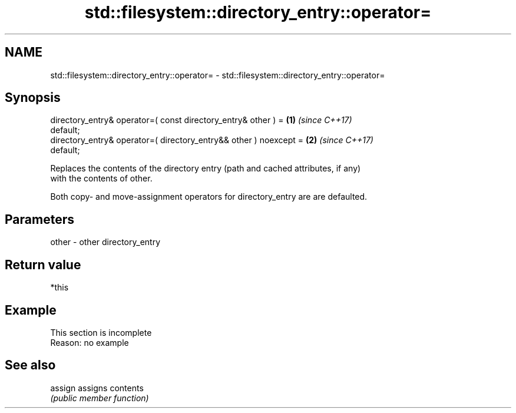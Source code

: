 .TH std::filesystem::directory_entry::operator= 3 "2019.08.27" "http://cppreference.com" "C++ Standard Libary"
.SH NAME
std::filesystem::directory_entry::operator= \- std::filesystem::directory_entry::operator=

.SH Synopsis
   directory_entry& operator=( const directory_entry& other ) =       \fB(1)\fP \fI(since C++17)\fP
   default;
   directory_entry& operator=( directory_entry&& other ) noexcept =   \fB(2)\fP \fI(since C++17)\fP
   default;

   Replaces the contents of the directory entry (path and cached attributes, if any)
   with the contents of other.

   Both copy- and move-assignment operators for directory_entry are are defaulted.

.SH Parameters

   other - other directory_entry

.SH Return value

   *this

.SH Example

    This section is incomplete
    Reason: no example

.SH See also

   assign assigns contents
          \fI(public member function)\fP
